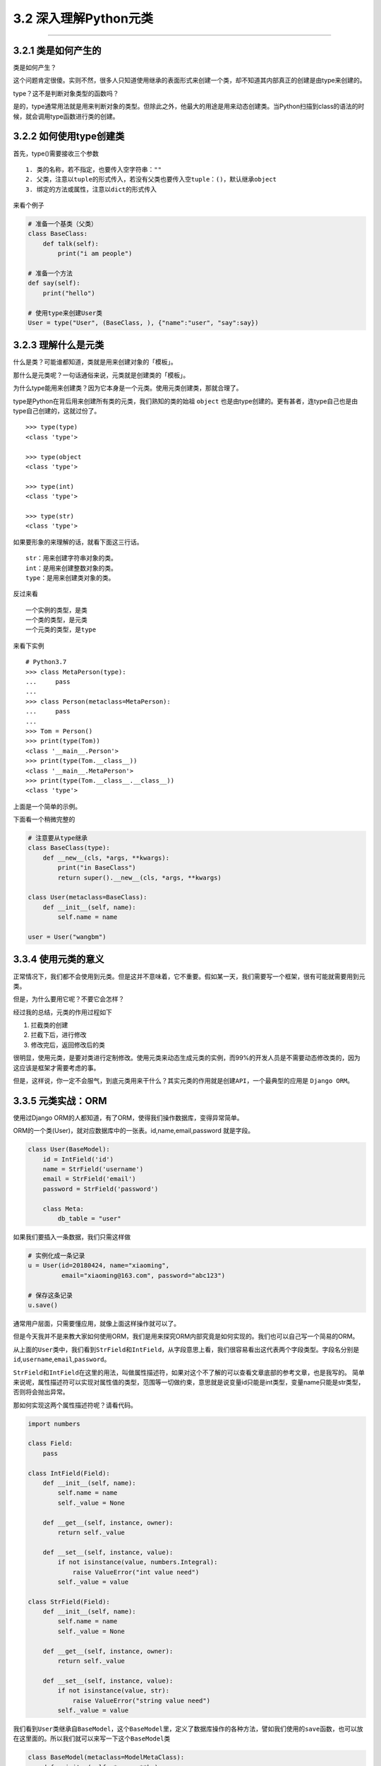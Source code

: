 3.2 深入理解Python元类
======================

--------------

3.2.1 类是如何产生的
--------------------

类是如何产生？

这个问题肯定很傻。实则不然，很多人只知道使用继承的表面形式来创建一个类，却不知道其内部真正的创建是由type来创建的。

type？这不是判断对象类型的函数吗？

是的，type通常用法就是用来判断对象的类型。但除此之外，他最大的用途是用来动态创建类。当Python扫描到class的语法的时候，就会调用type函数进行类的创建。

3.2.2 如何使用type创建类
------------------------

首先，type()需要接收三个参数

::

   1. 类的名称，若不指定，也要传入空字符串：""
   2. 父类，注意以tuple的形式传入，若没有父类也要传入空tuple：()，默认继承object
   3. 绑定的方法或属性，注意以dict的形式传入

来看个例子

.. code:: python

   # 准备一个基类（父类）
   class BaseClass:
       def talk(self):
           print("i am people")

   # 准备一个方法
   def say(self):
       print("hello")

   # 使用type来创建User类
   User = type("User", (BaseClass, ), {"name":"user", "say":say})

3.2.3 理解什么是元类
--------------------

什么是类？可能谁都知道，类就是用来创建对象的「模板」。

那什么是元类呢？一句话通俗来说，元类就是创建类的「模板」。

为什么type能用来创建类？因为它本身是一个元类。使用元类创建类，那就合理了。

type是Python在背后用来创建所有类的元类，我们熟知的类的始祖 ``object``
也是由type创建的。更有甚者，连type自己也是由type自己创建的，这就过份了。

::

   >>> type(type)
   <class 'type'>

   >>> type(object
   <class 'type'>

   >>> type(int)
   <class 'type'>

   >>> type(str)
   <class 'type'>

如果要形象的来理解的话，就看下面这三行话。

::

   str：用来创建字符串对象的类。
   int：是用来创建整数对象的类。
   type：是用来创建类对象的类。

反过来看

::

   一个实例的类型，是类
   一个类的类型，是元类
   一个元类的类型，是type

来看下实例

::

   # Python3.7
   >>> class MetaPerson(type):
   ...     pass
   ...
   >>> class Person(metaclass=MetaPerson):
   ...     pass
   ...
   >>> Tom = Person()
   >>> print(type(Tom))
   <class '__main__.Person'>
   >>> print(type(Tom.__class__))
   <class '__main__.MetaPerson'>
   >>> print(type(Tom.__class__.__class__))
   <class 'type'>

上面是一个简单的示例。

下面看一个稍微完整的

.. code:: python

   # 注意要从type继承
   class BaseClass(type):
       def __new__(cls, *args, **kwargs):
           print("in BaseClass")
           return super().__new__(cls, *args, **kwargs)

   class User(metaclass=BaseClass):
       def __init__(self, name):
           self.name = name

   user = User("wangbm")

3.3.4 使用元类的意义
--------------------

正常情况下，我们都不会使用到元类。但是这并不意味着，它不重要。假如某一天，我们需要写一个框架，很有可能就需要用到元类。

但是，为什么要用它呢？不要它会怎样？

经过我的总结，元类的作用过程如下

1. 拦截类的创建
2. 拦截下后，进行修改
3. 修改完后，返回修改后的类

很明显，使用元类，是要对类进行定制修改。使用元类来动态生成元类的实例，而99%的开发人员是不需要动态修改类的，因为这应该是框架才需要考虑的事。

但是，这样说，你一定不会服气，到底元类用来干什么？其实元类的作用就是\ ``创建API``\ ，一个最典型的应用是
``Django ORM。``

3.3.5 元类实战：ORM
-------------------

使用过Django ORM的人都知道，有了ORM，使得我们操作数据库，变得异常简单。

ORM的一个类(User)，就对应数据库中的一张表。id,name,email,password
就是字段。

.. code:: python

   class User(BaseModel):
       id = IntField('id')
       name = StrField('username')
       email = StrField('email')
       password = StrField('password')

       class Meta:
           db_table = "user"

如果我们要插入一条数据，我们只需这样做

.. code:: python

   # 实例化成一条记录
   u = User(id=20180424, name="xiaoming", 
            email="xiaoming@163.com", password="abc123")

   # 保存这条记录
   u.save()

通常用户层面，只需要懂应用，就像上面这样操作就可以了。

但是今天我并不是来教大家如何使用ORM，我们是用来探究ORM内部究竟是如何实现的。我们也可以自己写一个简易的ORM。

从上面的\ ``User``\ 类中，我们看到\ ``StrField``\ 和\ ``IntField``\ ，从字段意思上看，我们很容易看出这代表两个字段类型。字段名分别是\ ``id``,\ ``username``,\ ``email``,\ ``password``\ 。

``StrField``\ 和\ ``IntField``\ 在这里的用法，叫做\ ``属性描述符``\ ，如果对这个不了解的可以查看文章底部的参考文章，也是我写的。
简单来说呢，\ ``属性描述符``\ 可以实现对属性值的类型，范围等一切做约束，意思就是说变量id只能是int类型，变量name只能是str类型，否则将会抛出异常。

那如何实现这两个\ ``属性描述符``\ 呢？请看代码。

.. code:: python

   import numbers

   class Field:
       pass

   class IntField(Field):
       def __init__(self, name):
           self.name = name
           self._value = None

       def __get__(self, instance, owner):
           return self._value

       def __set__(self, instance, value):
           if not isinstance(value, numbers.Integral):
               raise ValueError("int value need")
           self._value = value

   class StrField(Field):
       def __init__(self, name):
           self.name = name
           self._value = None

       def __get__(self, instance, owner):
           return self._value

       def __set__(self, instance, value):
           if not isinstance(value, str):
               raise ValueError("string value need")
           self._value = value

我们看到\ ``User``\ 类继承自\ ``BaseModel``\ ，这个\ ``BaseModel``\ 里，定义了数据库操作的各种方法，譬如我们使用的\ ``save``\ 函数，也可以放在这里面的。所以我们就可以来写一下这个\ ``BaseModel``\ 类

.. code:: python

   class BaseModel(metaclass=ModelMetaClass):
       def __init__(self, *args, **kw):
           for k,v in kw.items():
               # 这里执行赋值操作，会进行数据描述符的__set__逻辑
               setattr(self, k, v)
           return super().__init__()

       def save(self):
           db_columns=[]
           db_values=[]
           for column, value in self.fields.items():
               db_columns.append(str(column))
               db_values.append(str(getattr(self, column)))
           sql = "insert into {table} ({columns}) values({values})".format(
                   table=self.db_table, columns=','.join(db_columns),
                   values=','.join(db_values))
           pass

从\ ``BaseModel``\ 类中，save函数里面有几个新变量， 1. fields:
存放所有的字段属性 2. db_table：表名

   **注意**\ ：上面代码中class
   BaseModel(metaclass=ModelMetaClass)请替换成class BaseModel(object)
   再阅读。这样更贴合思考顺序。

我们思考一下这个\ ``u``\ 实例的创建过程：

``type`` -> ``object`` -> ``BaseModel`` -> ``User`` -> ``u``

这里会有几个问题。

-  init的参数是User实例时传入的，所以传入的id是int类型，name是str类型。看起来没啥问题，若是这样，我上面的数据描述符就失效了，不能起约束作用。所以我们希望init接收到的id是IntField类型，name是StrField类型。
-  同时，我们希望这些字段属性，能够自动归类到fields变量中。因为，做为BaseModel，它可不是专门为User类服务的，它还要兼容各种各样的表。不同的表，表里有不同数量，不同属性的字段，这些都要能自动类别并归类整理到一起。这是一个ORM框架最基本的。
-  我们希望对表名有两种选择，一个是User中若指定Meta信息，比如表名，就以此为表名，若未指定就以类名的小写
   做为表名。虽然BaseModel可以直接取到User的db_table属性，但是如果在数据库业务逻辑中，加入这段复杂的逻辑，显然是很不优雅的。

上面这几个问题，其实都可以通过元类的\ ``__new__``\ 函数来完成。

   元类的\ ``__new__``\ 和普通类的可不一样，元类的\ ``__new__``\ ，可以获取到上层类的一切属性和方法，包括类名，魔法方法。
   而普通类的\ ``__new__`` 只能获取到实例化时外界传入的属性。

下面就来看看，如何用元类来解决这些问题呢？请看代码。

.. code:: python

   class ModelMetaClass(type):
       def __new__(cls, name, bases, attrs):
           if name == "BaseModel":
               # 第一次进入__new__是创建BaseModel类，name="BaseModel"
               # 第二次进入__new__是创建User类及其实例，name="User"
               return super().__new__(cls, name, bases, attrs)

           # 根据属性类型，取出字段
           fields = {k:v for k,v in attrs.items() if isinstance(v, Field)}

           # 如果User中有指定Meta信息，比如表名，就以此为准
           # 如果没有指定，就默认以 类名的小写 做为表名，比如User类，表名就是user
           _meta = attrs.get("Meta", None)
           db_table = name.lower()
           if _meta is not None:
               table = getattr(_meta, "db_table", None)
               if table is not None:
                   db_table = table

           # 注意原来由User传递过来的各项参数attrs，最好原模原样的返回，
           # 如果不返回，有可能下面的数据描述符不起作用
           # 除此之外，我们可以往里面添加我们自定义的参数
           attrs["db_table"] = db_table
           attrs["fields"] = fields
           return super().__new__(cls, name, bases, attrs)

附录：参考文章
--------------

-  `Python Cookbook -
   元编程 <http://python3-cookbook.readthedocs.io/zh_CN/latest/chapters/p09_meta_programming.html>`__
-  `深刻理解Python中的元类 <http://blog.jobbole.com/21351/>`__

--------------

.. figure:: http://image.python-online.cn/20190511161447.png
   :alt: 关注公众号，获取最新干货！

